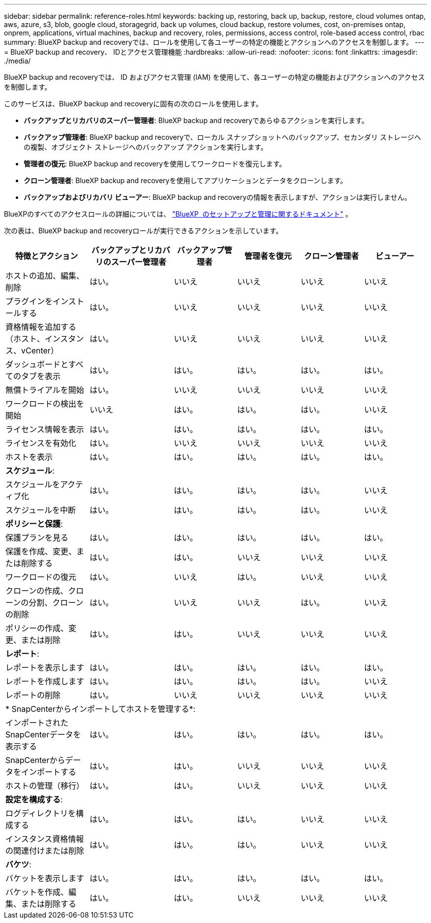 ---
sidebar: sidebar 
permalink: reference-roles.html 
keywords: backing up, restoring, back up, backup, restore, cloud volumes ontap, aws, azure, s3, blob, google cloud, storagegrid, back up volumes, cloud backup, restore volumes, cost, on-premises ontap, onprem, applications, virtual machines, backup and recovery, roles, permissions, access control, role-based access control, rbac 
summary: BlueXP backup and recoveryでは、ロールを使用して各ユーザーの特定の機能とアクションへのアクセスを制御します。 
---
= BlueXP backup and recovery、 IDとアクセス管理機能
:hardbreaks:
:allow-uri-read: 
:nofooter: 
:icons: font
:linkattrs: 
:imagesdir: ./media/


[role="lead"]
BlueXP backup and recoveryでは、 ID およびアクセス管理 (IAM) を使用して、各ユーザーの特定の機能およびアクションへのアクセスを制御します。

このサービスは、BlueXP backup and recoveryに固有の次のロールを使用します。

* *バックアップとリカバリのスーパー管理者*: BlueXP backup and recoveryであらゆるアクションを実行します。
* *バックアップ管理者*: BlueXP backup and recoveryで、ローカル スナップショットへのバックアップ、セカンダリ ストレージへの複製、オブジェクト ストレージへのバックアップ アクションを実行します。
* *管理者の復元*: BlueXP backup and recoveryを使用してワークロードを復元します。
* *クローン管理者*: BlueXP backup and recoveryを使用してアプリケーションとデータをクローンします。
* *バックアップおよびリカバリ ビューアー*: BlueXP backup and recoveryの情報を表示しますが、アクションは実行しません。


BlueXPのすべてのアクセスロールの詳細については、  https://docs.netapp.com/us-en/bluexp-setup-admin/reference-iam-predefined-roles.html["BlueXP  のセットアップと管理に関するドキュメント"^] 。

次の表は、BlueXP backup and recoveryロールが実行できるアクションを示しています。

[cols="20,20,15,15a,15a,15a"]
|===
| 特徴とアクション | バックアップとリカバリのスーパー管理者 | バックアップ管理者 | 管理者を復元 | クローン管理者 | ビューアー 


| ホストの追加、編集、削除 | はい。 | いいえ  a| 
いいえ
 a| 
いいえ
 a| 
いいえ



| プラグインをインストールする | はい。 | いいえ  a| 
いいえ
 a| 
いいえ
 a| 
いいえ



| 資格情報を追加する（ホスト、インスタンス、vCenter） | はい。 | いいえ  a| 
いいえ
 a| 
いいえ
 a| 
いいえ



| ダッシュボードとすべてのタブを表示 | はい。 | はい。  a| 
はい。
 a| 
はい。
 a| 
はい。



| 無償トライアルを開始 | はい。 | いいえ  a| 
いいえ
 a| 
いいえ
 a| 
いいえ



| ワークロードの検出を開始 | いいえ | はい。  a| 
はい。
 a| 
はい。
 a| 
いいえ



| ライセンス情報を表示 | はい。 | はい。  a| 
はい。
 a| 
はい。
 a| 
はい。



| ライセンスを有効化 | はい。 | いいえ  a| 
いいえ
 a| 
いいえ
 a| 
いいえ



| ホストを表示 | はい。 | はい。  a| 
はい。
 a| 
はい。
 a| 
はい。



6+| *スケジュール*: 


| スケジュールをアクティブ化 | はい。 | はい。  a| 
はい。
 a| 
はい。
 a| 
いいえ



| スケジュールを中断 | はい。 | はい。  a| 
はい。
 a| 
はい。
 a| 
いいえ



6+| *ポリシーと保護*: 


| 保護プランを見る | はい。 | はい。  a| 
はい。
 a| 
はい。
 a| 
はい。



| 保護を作成、変更、または削除する | はい。 | はい。  a| 
いいえ
 a| 
いいえ
 a| 
いいえ



| ワークロードの復元 | はい。 | いいえ  a| 
はい。
 a| 
いいえ
 a| 
いいえ



| クローンの作成、クローンの分割、クローンの削除 | はい。 | いいえ  a| 
いいえ
 a| 
はい。
 a| 
いいえ



| ポリシーの作成、変更、または削除 | はい。 | はい。  a| 
いいえ
 a| 
いいえ
 a| 
いいえ



6+| *レポート*: 


| レポートを表示します | はい。 | はい。  a| 
はい。
 a| 
はい。
 a| 
はい。



| レポートを作成します | はい。 | はい。  a| 
はい。
 a| 
はい。
 a| 
いいえ



| レポートの削除 | はい。 | いいえ  a| 
いいえ
 a| 
いいえ
 a| 
いいえ



6+| * SnapCenterからインポートしてホストを管理する*: 


| インポートされたSnapCenterデータを表示する | はい。 | はい。  a| 
はい。
 a| 
はい。
 a| 
はい。



| SnapCenterからデータをインポートする | はい。 | はい。  a| 
いいえ
 a| 
いいえ
 a| 
いいえ



| ホストの管理（移行） | はい。 | はい。  a| 
いいえ
 a| 
いいえ
 a| 
いいえ



6+| *設定を構成する*: 


| ログディレクトリを構成する | はい。 | はい。  a| 
はい。
 a| 
いいえ
 a| 
いいえ



| インスタンス資格情報の関連付けまたは削除 | はい。 | はい。  a| 
はい。
 a| 
いいえ
 a| 
いいえ



6+| *バケツ*: 


| バケットを表示します | はい。 | はい。  a| 
はい。
 a| 
はい。
 a| 
はい。



| バケットを作成、編集、または削除する | はい。 | はい。  a| 
いいえ
 a| 
いいえ
 a| 
いいえ

|===